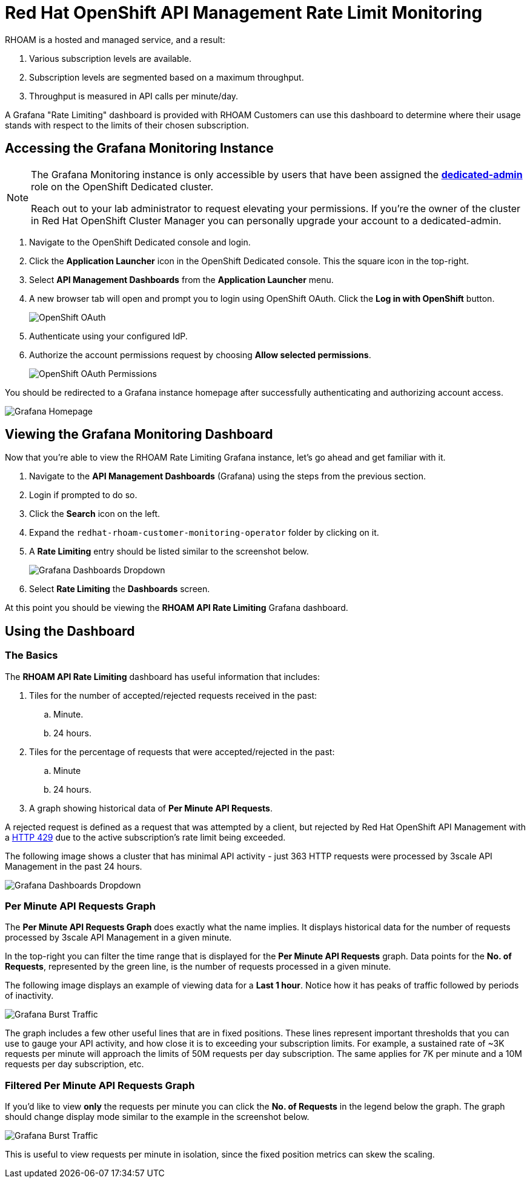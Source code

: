 :standard-fail-text: Verify that you followed all the steps. If you continue to have issues, contact a workshop assistant.
:namespace: {user-username}
:idp: GitHub
:ocm-url: https://cloud.redhat.com
:osd-name: OpenShift Dedicated
:osd-acronym: OSD
:rhoam-name: Red Hat OpenShift API Management
:rhoam-acronym: RHOAM
:3scale-name: 3scale API Management
:project-var: $PROJECT_NAME
:base-api-svc-name: {project-var}-rhoam-openapi

= {rhoam-name} Rate Limit Monitoring

{rhoam-acronym} is a hosted and managed service, and a result:

. Various subscription levels are available.
. Subscription levels are segmented based on a maximum throughput.
. Throughput is measured in API calls per minute/day.

A Grafana "Rate Limiting" dashboard is provided with {rhoam-acronym} Customers can use this dashboard to determine where their usage stands with respect to the limits of their chosen subscription.

== Accessing the Grafana Monitoring Instance

[NOTE]
====
The Grafana Monitoring instance is only accessible by users that have been assigned the link:https://docs.openshift.com/dedicated/4/administering_a_cluster/dedicated-admin-role.html[*dedicated-admin*, window="_blank"] role on the {osd-name} cluster.

Reach out to your lab administrator to request elevating your permissions. If you're the owner of the cluster in Red Hat OpenShift Cluster Manager you can personally upgrade your account to a dedicated-admin.
====

. Navigate to the {osd-name} console and login.
. Click the *Application Launcher* icon in the {osd-name} console. This the square icon in the top-right.
. Select *API Management Dashboards* from the *Application Launcher* menu.
. A new browser tab will open and prompt you to login using OpenShift OAuth. Click the *Log in with OpenShift* button.
+
image::images/lab3-auth.png[OpenShift OAuth, role="integr8ly-img-responsive"]
. Authenticate using your configured IdP.
. Authorize the account permissions request by choosing *Allow selected permissions*.
+
image::images/lab3-auth-permissions.png[OpenShift OAuth Permissions, role="integr8ly-img-responsive"]

You should be redirected to a Grafana instance homepage after successfully authenticating and authorizing account access.

image::images/lab3-grafana-home.png[Grafana Homepage, role="integr8ly-img-responsive"]

== Viewing the Grafana Monitoring Dashboard

Now that you're able to view the {rhoam-acronym} Rate Limiting Grafana instance, let's go ahead and get familiar with it.

. Navigate to the *API Management Dashboards* (Grafana) using the steps from the previous section.
. Login if prompted to do so.
. Click the *Search* icon on the left.
. Expand the `redhat-rhoam-customer-monitoring-operator` folder by clicking on it.
. A *Rate Limiting* entry should be listed similar to the screenshot below.
+
image::images/lab3-finding-dashboards.png[Grafana Dashboards Dropdown, role="integr8ly-img-responsive"]
. Select *Rate Limiting* the *Dashboards* screen.

At this point you should be viewing the *RHOAM API Rate Limiting* Grafana dashboard.

== Using the Dashboard

=== The Basics

The *RHOAM API Rate Limiting* dashboard has useful information that includes:

. Tiles for the number of accepted/rejected requests received in the past:
.. Minute.
.. 24 hours.
. Tiles for the percentage of requests that were accepted/rejected in the past:
.. Minute
.. 24 hours.
. A graph showing historical data of *Per Minute API Requests*.

A rejected request is defined as a request that was attempted by a client, but rejected by {rhoam-name} with a link:https://developer.mozilla.org/en-US/docs/Web/HTTP/Status/429[HTTP 429, window="_blank"] due to the active subscription's rate limit being exceeded.

The following image shows a cluster that has minimal API activity - just 363 HTTP requests were processed by {3scale-name} in the past 24 hours.

image::images/lab3-grafana-dashboard.png[Grafana Dashboards Dropdown, role="integr8ly-img-responsive"]

=== Per Minute API Requests Graph

The *Per Minute API Requests Graph* does exactly what the name implies. It displays historical data for the number of requests processed by {3scale-name} in a given minute.

In the top-right you can filter the time range that is displayed for the *Per Minute API Requests* graph.
Data points for the *No. of Requests*, represented by the green line, is the number of requests processed in a given minute.

The following image displays an example of viewing data for a *Last 1 hour*. Notice how it has peaks of traffic followed by periods of inactivity.

image::images/lab3-grafana-bursty.png[Grafana Burst Traffic, role="integr8ly-img-responsive"]

The graph includes a few other useful lines that are in fixed positions. These lines represent important thresholds that you can use to gauge your API activity, and how close it is to exceeding your subscription limits. For example, a sustained rate of ~3K requests per minute will approach the limits of 50M requests per day subscription. The same applies for 7K per minute and a 10M requests per day subscription, etc.

=== Filtered Per Minute API Requests Graph

If you'd like to view *only* the requests per minute you can click the *No. of Requests* in the legend below the graph. The graph should change display mode similar to the example in the screenshot below.

image::images/lab3-grafana-req-only.png[Grafana Burst Traffic, role="integr8ly-img-responsive"]

This is useful to view requests per minute in isolation, since the fixed position metrics can skew the scaling.
